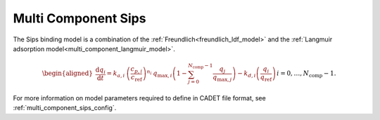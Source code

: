 .. _multi_component_sips_model:

Multi Component Sips
~~~~~~~~~~~~~~~~~~~~~~~~

The Sips binding model is a combination of the :ref:`Freundlich<freundlich_ldf_model>` and the :ref:`Langmuir adsorption model<multi_component_langmuir_model>`.

.. math::

    \begin{aligned}
        \frac{\mathrm{d} q_i}{\mathrm{d} t} = k_{a,i}\: \left( \frac{c_{p,i}}{ c_{\text{ref}} }\right)^{n_i}\: q_{\text{max},i} \left( 1 - \sum_{j=0}^{N_{\text{comp}} - 1} \frac{q_j}{q_{\text{max},j}} \right) - k_{d,i} \left( \frac{q_i}{q_{\text{ref}}} \right) && i = 0, \dots, N_{\text{comp}} - 1.
    \end{aligned}


For more information on model parameters required to define in CADET file format, see :ref:`multi_component_sips_config`.
